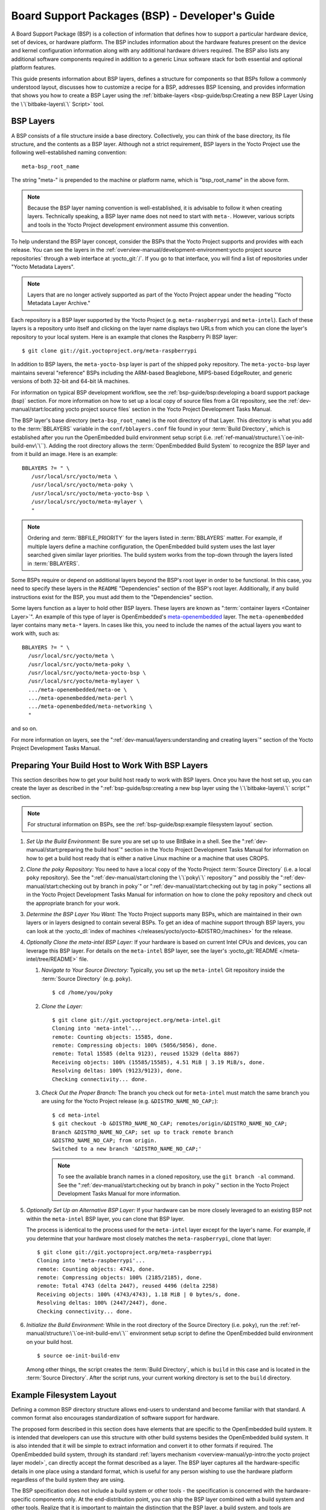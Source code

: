 .. SPDX-License-Identifier: CC-BY-SA-2.0-UK

************************************************
Board Support Packages (BSP) - Developer's Guide
************************************************

A Board Support Package (BSP) is a collection of information that
defines how to support a particular hardware device, set of devices, or
hardware platform. The BSP includes information about the hardware
features present on the device and kernel configuration information
along with any additional hardware drivers required. The BSP also lists
any additional software components required in addition to a generic
Linux software stack for both essential and optional platform features.

This guide presents information about BSP layers, defines a structure
for components so that BSPs follow a commonly understood layout,
discusses how to customize a recipe for a BSP, addresses BSP licensing,
and provides information that shows you how to create a BSP
Layer using the :ref:`bitbake-layers <bsp-guide/bsp:Creating a new BSP Layer Using the \`\`bitbake-layers\`\` Script>`
tool.

BSP Layers
==========

A BSP consists of a file structure inside a base directory.
Collectively, you can think of the base directory, its file structure,
and the contents as a BSP layer. Although not a strict requirement, BSP
layers in the Yocto Project use the following well-established naming
convention::

   meta-bsp_root_name

The string "meta-" is prepended to the
machine or platform name, which is "bsp_root_name" in the above form.

.. note::

   Because the BSP layer naming convention is well-established, it is
   advisable to follow it when creating layers. Technically speaking, a
   BSP layer name does not need to start with ``meta-``.
   However, various scripts and tools in the Yocto Project development
   environment assume this convention.

To help understand the BSP layer concept, consider the BSPs that the
Yocto Project supports and provides with each release. You can see the
layers in the
:ref:`overview-manual/development-environment:yocto project source repositories`
through
a web interface at :yocto_git:`/`. If you go to that interface,
you will find a list of repositories under "Yocto Metadata Layers".

.. note::

   Layers that are no longer actively supported as part of the Yocto
   Project appear under the heading "Yocto Metadata Layer Archive."

Each repository is a BSP layer supported by the Yocto Project (e.g.
``meta-raspberrypi`` and ``meta-intel``). Each of these layers is a
repository unto itself and clicking on the layer name displays two URLs
from which you can clone the layer's repository to your local system.
Here is an example that clones the Raspberry Pi BSP layer::

   $ git clone git://git.yoctoproject.org/meta-raspberrypi

In addition to BSP layers, the ``meta-yocto-bsp`` layer is part of the
shipped ``poky`` repository. The ``meta-yocto-bsp`` layer maintains
several "reference" BSPs including the ARM-based Beaglebone, MIPS-based
EdgeRouter, and generic versions of both 32-bit and 64-bit IA machines.

For information on typical BSP development workflow, see the
:ref:`bsp-guide/bsp:developing a board support package (bsp)`
section. For more
information on how to set up a local copy of source files from a Git
repository, see the
:ref:`dev-manual/start:locating yocto project source files`
section in the Yocto Project Development Tasks Manual.

The BSP layer's base directory (``meta-bsp_root_name``) is the root
directory of that Layer. This directory is what you add to the
:term:`BBLAYERS` variable in the
``conf/bblayers.conf`` file found in your
:term:`Build Directory`, which is
established after you run the OpenEmbedded build environment setup
script (i.e. :ref:`ref-manual/structure:\`\`oe-init-build-env\`\``).
Adding the root directory allows the :term:`OpenEmbedded Build System`
to recognize the BSP
layer and from it build an image. Here is an example::

   BBLAYERS ?= " \
      /usr/local/src/yocto/meta \
      /usr/local/src/yocto/meta-poky \
      /usr/local/src/yocto/meta-yocto-bsp \
      /usr/local/src/yocto/meta-mylayer \
      "

.. note::

   Ordering and :term:`BBFILE_PRIORITY` for the layers listed in :term:`BBLAYERS`
   matter. For example, if multiple layers define a machine configuration, the
   OpenEmbedded build system uses the last layer searched given similar layer
   priorities. The build system works from the top-down through the layers
   listed in :term:`BBLAYERS`.

Some BSPs require or depend on additional layers beyond the BSP's root
layer in order to be functional. In this case, you need to specify these
layers in the ``README`` "Dependencies" section of the BSP's root layer.
Additionally, if any build instructions exist for the BSP, you must add
them to the "Dependencies" section.

Some layers function as a layer to hold other BSP layers. These layers
are known as ":term:`container layers <Container Layer>`". An example of
this type of layer is OpenEmbedded's
`meta-openembedded <https://github.com/openembedded/meta-openembedded>`__
layer. The ``meta-openembedded`` layer contains many ``meta-*`` layers.
In cases like this, you need to include the names of the actual layers
you want to work with, such as::

   BBLAYERS ?= " \
     /usr/local/src/yocto/meta \
     /usr/local/src/yocto/meta-poky \
     /usr/local/src/yocto/meta-yocto-bsp \
     /usr/local/src/yocto/meta-mylayer \
     .../meta-openembedded/meta-oe \
     .../meta-openembedded/meta-perl \
     .../meta-openembedded/meta-networking \
     "

and so on.

For more information on layers, see the
":ref:`dev-manual/layers:understanding and creating layers`"
section of the Yocto Project Development Tasks Manual.

Preparing Your Build Host to Work With BSP Layers
=================================================

This section describes how to get your build host ready to work with BSP
layers. Once you have the host set up, you can create the layer as
described in the
":ref:`bsp-guide/bsp:creating a new bsp layer using the \`\`bitbake-layers\`\` script`"
section.

.. note::

   For structural information on BSPs, see the
   :ref:`bsp-guide/bsp:example filesystem layout` section.

#. *Set Up the Build Environment:* Be sure you are set up to use BitBake
   in a shell. See the ":ref:`dev-manual/start:preparing the build host`"
   section in the Yocto Project Development Tasks Manual for information on how
   to get a build host ready that is either a native Linux machine or a machine
   that uses CROPS.

#. *Clone the poky Repository:* You need to have a local copy of the
   Yocto Project :term:`Source Directory` (i.e. a local
   ``poky`` repository). See the
   ":ref:`dev-manual/start:cloning the \`\`poky\`\` repository`" and
   possibly the
   ":ref:`dev-manual/start:checking out by branch in poky`" or
   ":ref:`dev-manual/start:checking out by tag in poky`"
   sections
   all in the Yocto Project Development Tasks Manual for information on
   how to clone the ``poky`` repository and check out the appropriate
   branch for your work.

#. *Determine the BSP Layer You Want:* The Yocto Project supports many
   BSPs, which are maintained in their own layers or in layers designed
   to contain several BSPs. To get an idea of machine support through
   BSP layers, you can look at the
   :yocto_dl:`index of machines </releases/yocto/yocto-&DISTRO;/machines>`
   for the release.

#. *Optionally Clone the meta-intel BSP Layer:* If your hardware is
   based on current Intel CPUs and devices, you can leverage this BSP
   layer. For details on the ``meta-intel`` BSP layer, see the layer's
   :yocto_git:`README </meta-intel/tree/README>` file.

   #. *Navigate to Your Source Directory:* Typically, you set up the
      ``meta-intel`` Git repository inside the :term:`Source Directory` (e.g.
      ``poky``). ::

         $ cd /home/you/poky

   #. *Clone the Layer:* ::

         $ git clone git://git.yoctoproject.org/meta-intel.git
         Cloning into 'meta-intel'...
         remote: Counting objects: 15585, done.
         remote: Compressing objects: 100% (5056/5056), done.
         remote: Total 15585 (delta 9123), reused 15329 (delta 8867)
         Receiving objects: 100% (15585/15585), 4.51 MiB | 3.19 MiB/s, done.
         Resolving deltas: 100% (9123/9123), done.
         Checking connectivity... done.

   #. *Check Out the Proper Branch:* The branch you check out for
      ``meta-intel`` must match the same branch you are using for the
      Yocto Project release (e.g. ``&DISTRO_NAME_NO_CAP;``)::

         $ cd meta-intel
         $ git checkout -b &DISTRO_NAME_NO_CAP; remotes/origin/&DISTRO_NAME_NO_CAP;
         Branch &DISTRO_NAME_NO_CAP; set up to track remote branch
         &DISTRO_NAME_NO_CAP; from origin.
         Switched to a new branch '&DISTRO_NAME_NO_CAP;'

      .. note::

         To see the available branch names in a cloned repository, use the ``git
         branch -al`` command. See the
         ":ref:`dev-manual/start:checking out by branch in poky`"
         section in the Yocto Project Development Tasks Manual for more
         information.

#. *Optionally Set Up an Alternative BSP Layer:* If your hardware can be
   more closely leveraged to an existing BSP not within the
   ``meta-intel`` BSP layer, you can clone that BSP layer.

   The process is identical to the process used for the ``meta-intel``
   layer except for the layer's name. For example, if you determine that
   your hardware most closely matches the ``meta-raspberrypi``, clone
   that layer::

      $ git clone git://git.yoctoproject.org/meta-raspberrypi
      Cloning into 'meta-raspberrypi'...
      remote: Counting objects: 4743, done.
      remote: Compressing objects: 100% (2185/2185), done.
      remote: Total 4743 (delta 2447), reused 4496 (delta 2258)
      Receiving objects: 100% (4743/4743), 1.18 MiB | 0 bytes/s, done.
      Resolving deltas: 100% (2447/2447), done.
      Checking connectivity... done.

#. *Initialize the Build Environment:* While in the root directory of
   the Source Directory (i.e. ``poky``), run the
   :ref:`ref-manual/structure:\`\`oe-init-build-env\`\`` environment
   setup script to define the OpenEmbedded build environment on your
   build host. ::

      $ source oe-init-build-env

   Among other things, the script creates the :term:`Build Directory`, which is
   ``build`` in this case and is located in the :term:`Source Directory`.  After
   the script runs, your current working directory is set to the ``build``
   directory.

Example Filesystem Layout
=========================

Defining a common BSP directory structure allows end-users to understand
and become familiar with that standard. A common format also encourages
standardization of software support for hardware.

The proposed form described in this section does have elements that are
specific to the OpenEmbedded build system. It is intended that
developers can use this structure with other build systems besides the
OpenEmbedded build system. It is also intended that it will be simple
to extract information and convert it to other formats if required. The
OpenEmbedded build system, through its standard :ref:`layers mechanism
<overview-manual/yp-intro:the yocto project layer model>`, can
directly accept the format described as a layer. The BSP layer captures
all the hardware-specific details in one place using a standard format,
which is useful for any person wishing to use the hardware platform
regardless of the build system they are using.

The BSP specification does not include a build system or other tools -
the specification is concerned with the hardware-specific components
only. At the end-distribution point, you can ship the BSP layer combined
with a build system and other tools. Realize that it is important to
maintain the distinction that the BSP layer, a build system, and tools
are separate components that could be combined in certain end products.

Before looking at the recommended form for the directory structure
inside a BSP layer, you should be aware that there are some requirements
in order for a BSP layer to be considered compliant with the Yocto
Project. For that list of requirements, see the
":ref:`bsp-guide/bsp:released bsp requirements`" section.

Below is the typical directory structure for a BSP layer. While this
basic form represents the standard, realize that the actual layout for
individual BSPs could differ. ::

   meta-bsp_root_name/
   meta-bsp_root_name/bsp_license_file
   meta-bsp_root_name/README
   meta-bsp_root_name/README.sources
   meta-bsp_root_name/binary/bootable_images
   meta-bsp_root_name/conf/layer.conf
   meta-bsp_root_name/conf/machine/*.conf
   meta-bsp_root_name/recipes-bsp/*
   meta-bsp_root_name/recipes-core/*
   meta-bsp_root_name/recipes-graphics/*
   meta-bsp_root_name/recipes-kernel/linux/linux-yocto_kernel_rev.bbappend

Below is an example of the Raspberry Pi BSP layer that is available from
the :yocto_git:`Source Repositories <>`:

.. code-block:: none

   meta-raspberrypi/COPYING.MIT
   meta-raspberrypi/README.md
   meta-raspberrypi/classes
   meta-raspberrypi/classes/sdcard_image-rpi.bbclass
   meta-raspberrypi/conf/
   meta-raspberrypi/conf/layer.conf
   meta-raspberrypi/conf/machine/
   meta-raspberrypi/conf/machine/raspberrypi-cm.conf
   meta-raspberrypi/conf/machine/raspberrypi-cm3.conf
   meta-raspberrypi/conf/machine/raspberrypi.conf
   meta-raspberrypi/conf/machine/raspberrypi0-wifi.conf
   meta-raspberrypi/conf/machine/raspberrypi0.conf
   meta-raspberrypi/conf/machine/raspberrypi2.conf
   meta-raspberrypi/conf/machine/raspberrypi3-64.conf
   meta-raspberrypi/conf/machine/raspberrypi3.conf
   meta-raspberrypi/conf/machine/include
   meta-raspberrypi/conf/machine/include/rpi-base.inc
   meta-raspberrypi/conf/machine/include/rpi-default-providers.inc
   meta-raspberrypi/conf/machine/include/rpi-default-settings.inc
   meta-raspberrypi/conf/machine/include/rpi-default-versions.inc
   meta-raspberrypi/conf/machine/include/tune-arm1176jzf-s.inc
   meta-raspberrypi/docs
   meta-raspberrypi/docs/Makefile
   meta-raspberrypi/docs/conf.py
   meta-raspberrypi/docs/contributing.md
   meta-raspberrypi/docs/extra-apps.md
   meta-raspberrypi/docs/extra-build-config.md
   meta-raspberrypi/docs/index.rst
   meta-raspberrypi/docs/layer-contents.md
   meta-raspberrypi/docs/readme.md
   meta-raspberrypi/files
   meta-raspberrypi/files/custom-licenses
   meta-raspberrypi/files/custom-licenses/Broadcom
   meta-raspberrypi/recipes-bsp
   meta-raspberrypi/recipes-bsp/bootfiles
   meta-raspberrypi/recipes-bsp/bootfiles/bcm2835-bootfiles.bb
   meta-raspberrypi/recipes-bsp/bootfiles/rpi-config_git.bb
   meta-raspberrypi/recipes-bsp/common
   meta-raspberrypi/recipes-bsp/common/firmware.inc
   meta-raspberrypi/recipes-bsp/formfactor
   meta-raspberrypi/recipes-bsp/formfactor/formfactor
   meta-raspberrypi/recipes-bsp/formfactor/formfactor/raspberrypi
   meta-raspberrypi/recipes-bsp/formfactor/formfactor/raspberrypi/machconfig
   meta-raspberrypi/recipes-bsp/formfactor/formfactor_0.0.bbappend
   meta-raspberrypi/recipes-bsp/rpi-u-boot-src
   meta-raspberrypi/recipes-bsp/rpi-u-boot-src/files
   meta-raspberrypi/recipes-bsp/rpi-u-boot-src/files/boot.cmd.in
   meta-raspberrypi/recipes-bsp/rpi-u-boot-src/rpi-u-boot-scr.bb
   meta-raspberrypi/recipes-bsp/u-boot
   meta-raspberrypi/recipes-bsp/u-boot/u-boot
   meta-raspberrypi/recipes-bsp/u-boot/u-boot/*.patch
   meta-raspberrypi/recipes-bsp/u-boot/u-boot_%.bbappend
   meta-raspberrypi/recipes-connectivity
   meta-raspberrypi/recipes-connectivity/bluez5
   meta-raspberrypi/recipes-connectivity/bluez5/bluez5
   meta-raspberrypi/recipes-connectivity/bluez5/bluez5/*.patch
   meta-raspberrypi/recipes-connectivity/bluez5/bluez5/BCM43430A1.hcd
   meta-raspberrypi/recipes-connectivity/bluez5/bluez5brcm43438.service
   meta-raspberrypi/recipes-connectivity/bluez5/bluez5_%.bbappend
   meta-raspberrypi/recipes-core
   meta-raspberrypi/recipes-core/images
   meta-raspberrypi/recipes-core/images/rpi-basic-image.bb
   meta-raspberrypi/recipes-core/images/rpi-hwup-image.bb
   meta-raspberrypi/recipes-core/images/rpi-test-image.bb
   meta-raspberrypi/recipes-core/packagegroups
   meta-raspberrypi/recipes-core/packagegroups/packagegroup-rpi-test.bb
   meta-raspberrypi/recipes-core/psplash
   meta-raspberrypi/recipes-core/psplash/files
   meta-raspberrypi/recipes-core/psplash/files/psplash-raspberrypi-img.h
   meta-raspberrypi/recipes-core/psplash/psplash_git.bbappend
   meta-raspberrypi/recipes-core/udev
   meta-raspberrypi/recipes-core/udev/udev-rules-rpi
   meta-raspberrypi/recipes-core/udev/udev-rules-rpi/99-com.rules
   meta-raspberrypi/recipes-core/udev/udev-rules-rpi.bb
   meta-raspberrypi/recipes-devtools
   meta-raspberrypi/recipes-devtools/bcm2835
   meta-raspberrypi/recipes-devtools/bcm2835/bcm2835_1.52.bb
   meta-raspberrypi/recipes-devtools/pi-blaster
   meta-raspberrypi/recipes-devtools/pi-blaster/files
   meta-raspberrypi/recipes-devtools/pi-blaster/files/*.patch
   meta-raspberrypi/recipes-devtools/pi-blaster/pi-blaster_git.bb
   meta-raspberrypi/recipes-devtools/python
   meta-raspberrypi/recipes-devtools/python/python-rtimu
   meta-raspberrypi/recipes-devtools/python/python-rtimu/*.patch
   meta-raspberrypi/recipes-devtools/python/python-rtimu_git.bb
   meta-raspberrypi/recipes-devtools/python/python-sense-hat_2.2.0.bb
   meta-raspberrypi/recipes-devtools/python/rpi-gpio
   meta-raspberrypi/recipes-devtools/python/rpi-gpio/*.patch
   meta-raspberrypi/recipes-devtools/python/rpi-gpio_0.6.3.bb
   meta-raspberrypi/recipes-devtools/python/rpio
   meta-raspberrypi/recipes-devtools/python/rpio/*.patch
   meta-raspberrypi/recipes-devtools/python/rpio_0.10.0.bb
   meta-raspberrypi/recipes-devtools/wiringPi
   meta-raspberrypi/recipes-devtools/wiringPi/files
   meta-raspberrypi/recipes-devtools/wiringPi/files/*.patch
   meta-raspberrypi/recipes-devtools/wiringPi/wiringpi_git.bb
   meta-raspberrypi/recipes-graphics
   meta-raspberrypi/recipes-graphics/eglinfo
   meta-raspberrypi/recipes-graphics/eglinfo/eglinfo-fb_%.bbappend
   meta-raspberrypi/recipes-graphics/eglinfo/eglinfo-x11_%.bbappend
   meta-raspberrypi/recipes-graphics/mesa
   meta-raspberrypi/recipes-graphics/mesa/mesa-gl_%.bbappend
   meta-raspberrypi/recipes-graphics/mesa/mesa_%.bbappend
   meta-raspberrypi/recipes-graphics/userland
   meta-raspberrypi/recipes-graphics/userland/userland
   meta-raspberrypi/recipes-graphics/userland/userland/*.patch
   meta-raspberrypi/recipes-graphics/userland/userland_git.bb
   meta-raspberrypi/recipes-graphics/vc-graphics
   meta-raspberrypi/recipes-graphics/vc-graphics/files
   meta-raspberrypi/recipes-graphics/vc-graphics/files/egl.pc
   meta-raspberrypi/recipes-graphics/vc-graphics/files/vchiq.sh
   meta-raspberrypi/recipes-graphics/vc-graphics/vc-graphics-hardfp.bb
   meta-raspberrypi/recipes-graphics/vc-graphics/vc-graphics.bb
   meta-raspberrypi/recipes-graphics/vc-graphics/vc-graphics.inc
   meta-raspberrypi/recipes-graphics/wayland
   meta-raspberrypi/recipes-graphics/wayland/weston_%.bbappend
   meta-raspberrypi/recipes-graphics/xorg-xserver
   meta-raspberrypi/recipes-graphics/xorg-xserver/xserver-xf86-config
   meta-raspberrypi/recipes-graphics/xorg-xserver/xserver-xf86-config/rpi
   meta-raspberrypi/recipes-graphics/xorg-xserver/xserver-xf86-config/rpi/xorg.conf
   meta-raspberrypi/recipes-graphics/xorg-xserver/xserver-xf86-config/rpi/xorg.conf.d
   meta-raspberrypi/recipes-graphics/xorg-xserver/xserver-xf86-config/rpi/xorg.conf.d/10-evdev.conf
   meta-raspberrypi/recipes-graphics/xorg-xserver/xserver-xf86-config/rpi/xorg.conf.d/98-pitft.conf
   meta-raspberrypi/recipes-graphics/xorg-xserver/xserver-xf86-config/rpi/xorg.conf.d/99-calibration.conf
   meta-raspberrypi/recipes-graphics/xorg-xserver/xserver-xf86-config_0.1.bbappend
   meta-raspberrypi/recipes-graphics/xorg-xserver/xserver-xorg_%.bbappend
   meta-raspberrypi/recipes-kernel
   meta-raspberrypi/recipes-kernel/linux-firmware
   meta-raspberrypi/recipes-kernel/linux-firmware/files
   meta-raspberrypi/recipes-kernel/linux-firmware/files/brcmfmac43430-sdio.bin
   meta-raspberrypi/recipes-kernel/linux-firmware/files/brcfmac43430-sdio.txt
   meta-raspberrypi/recipes-kernel/linux-firmware/linux-firmware_%.bbappend
   meta-raspberrypi/recipes-kernel/linux
   meta-raspberrypi/recipes-kernel/linux/linux-raspberrypi-dev.bb
   meta-raspberrypi/recipes-kernel/linux/linux-raspberrypi.inc
   meta-raspberrypi/recipes-kernel/linux/linux-raspberrypi_4.14.bb
   meta-raspberrypi/recipes-kernel/linux/linux-raspberrypi_4.9.bb
   meta-raspberrypi/recipes-multimedia
   meta-raspberrypi/recipes-multimedia/gstreamer
   meta-raspberrypi/recipes-multimedia/gstreamer/gstreamer1.0-omx
   meta-raspberrypi/recipes-multimedia/gstreamer/gstreamer1.0-omx/*.patch
   meta-raspberrypi/recipes-multimedia/gstreamer/gstreamer1.0-omx_%.bbappend
   meta-raspberrypi/recipes-multimedia/gstreamer/gstreamer1.0-plugins-bad_%.bbappend
   meta-raspberrypi/recipes-multimedia/gstreamer/gstreamer1.0-omx-1.12
   meta-raspberrypi/recipes-multimedia/gstreamer/gstreamer1.0-omx-1.12/*.patch
   meta-raspberrypi/recipes-multimedia/omxplayer
   meta-raspberrypi/recipes-multimedia/omxplayer/omxplayer
   meta-raspberrypi/recipes-multimedia/omxplayer/omxplayer/*.patch
   meta-raspberrypi/recipes-multimedia/omxplayer/omxplayer_git.bb
   meta-raspberrypi/recipes-multimedia/x264
   meta-raspberrypi/recipes-multimedia/x264/x264_git.bbappend
   meta-raspberrypi/wic meta-raspberrypi/wic/sdimage-raspberrypi.wks

The following sections describe each part of the proposed BSP format.

License Files
-------------

You can find these files in the BSP Layer at::

   meta-bsp_root_name/bsp_license_file

These optional files satisfy licensing requirements for the BSP. The
type or types of files here can vary depending on the licensing
requirements. For example, in the Raspberry Pi BSP, all licensing
requirements are handled with the ``COPYING.MIT`` file.

Licensing files can be MIT, BSD, GPLv*, and so forth. These files are
recommended for the BSP but are optional and totally up to the BSP
developer. For information on how to maintain license compliance, see
the ":ref:`dev-manual/licenses:maintaining open source license compliance during your product's lifecycle`"
section in the Yocto Project Development Tasks Manual.

README File
-----------

You can find this file in the BSP Layer at::

   meta-bsp_root_name/README

This file provides information on how to boot the live images that are
optionally included in the ``binary/`` directory. The ``README`` file
also provides information needed for building the image.

At a minimum, the ``README`` file must contain a list of dependencies,
such as the names of any other layers on which the BSP depends and the
name of the BSP maintainer with his or her contact information.

README.sources File
-------------------

You can find this file in the BSP Layer at::

   meta-bsp_root_name/README.sources

This file provides information on where to locate the BSP source files
used to build the images (if any) that reside in
``meta-bsp_root_name/binary``. Images in the ``binary`` would be images
released with the BSP. The information in the ``README.sources`` file
also helps you find the :term:`Metadata`
used to generate the images that ship with the BSP.

.. note::

   If the BSP's ``binary`` directory is missing or the directory has no images, an
   existing ``README.sources`` file is meaningless and usually does not exist.

Pre-built User Binaries
-----------------------

You can find these files in the BSP Layer at::

   meta-bsp_root_name/binary/bootable_images

This optional area contains useful pre-built kernels and user-space
filesystem images released with the BSP that are appropriate to the
target system. This directory typically contains graphical (e.g. Sato)
and minimal live images when the BSP tarball has been created and made
available in the :yocto_home:`Yocto Project <>` website. You can
use these kernels and images to get a system running and quickly get
started on development tasks.

The exact types of binaries present are highly hardware-dependent. The
:ref:`README <bsp-guide/bsp:readme file>` file should be present in the
BSP Layer and it explains how to use the images with the target
hardware. Additionally, the
:ref:`README.sources <bsp-guide/bsp:readme.sources file>` file should be
present to locate the sources used to build the images and provide
information on the Metadata.

Layer Configuration File
------------------------

You can find this file in the BSP Layer at::

   meta-bsp_root_name/conf/layer.conf

The ``conf/layer.conf`` file identifies the file structure as a layer,
identifies the contents of the layer, and contains information about how
the build system should use it. Generally, a standard boilerplate file
such as the following works. In the following example, you would replace
"bsp" with the actual name of the BSP (i.e. "bsp_root_name" from the example
template). ::

   # We have a conf and classes directory, add to BBPATH
   BBPATH .= ":${LAYERDIR}"

   # We have a recipes directory containing .bb and .bbappend files, add to BBFILES
   BBFILES += "${LAYERDIR}/recipes-*/*/*.bb \
               ${LAYERDIR}/recipes-*/*/*.bbappend"

   BBFILE_COLLECTIONS += "bsp"
   BBFILE_PATTERN_bsp = "^${LAYERDIR}/"
   BBFILE_PRIORITY_bsp = "6"
   LAYERDEPENDS_bsp = "intel"

To illustrate the string substitutions, here are the corresponding
statements from the Raspberry Pi ``conf/layer.conf`` file::

   # We have a conf and classes directory, append to BBPATH
   BBPATH .= ":${LAYERDIR}"

   # We have a recipes directory containing .bb and .bbappend files, add to BBFILES
   BBFILES += "${LAYERDIR}/recipes*/*/*.bb \
               ${LAYERDIR}/recipes*/*/*.bbappend"

   BBFILE_COLLECTIONS += "raspberrypi"
   BBFILE_PATTERN_raspberrypi := "^${LAYERDIR}/"
   BBFILE_PRIORITY_raspberrypi = "9"

   # Additional license directories.
   LICENSE_PATH += "${LAYERDIR}/files/custom-licenses"
   .
   .
   .

This file simply makes :term:`BitBake` aware of the recipes and configuration
directories. The file must exist so that the OpenEmbedded build system can
recognize the BSP.

Hardware Configuration Options
------------------------------

You can find these files in the BSP Layer at::

   meta-bsp_root_name/conf/machine/*.conf

The machine files bind together all the information contained elsewhere
in the BSP into a format that the build system can understand. Each BSP
Layer requires at least one machine file. If the BSP supports multiple
machines, multiple machine configuration files can exist. These
filenames correspond to the values to which users have set the
:term:`MACHINE` variable.

These files define things such as the kernel package to use
(:term:`PREFERRED_PROVIDER` of
:ref:`virtual/kernel <dev-manual/new-recipe:using virtual providers>`),
the hardware drivers to include in different types of images, any
special software components that are needed, any bootloader information,
and also any special image format requirements.

This configuration file could also include a hardware "tuning" file that
is commonly used to define the package architecture and specify
optimization flags, which are carefully chosen to give best performance
on a given processor.

Tuning files are found in the ``meta/conf/machine/include`` directory
within the :term:`Source Directory`.
For example, many ``tune-*`` files (e.g. ``tune-arm1136jf-s.inc``,
``tune-1586-nlp.inc``, and so forth) reside in the
``poky/meta/conf/machine/include`` directory.

To use an include file, you simply include them in the machine
configuration file. For example, the Raspberry Pi BSP
``raspberrypi3.conf`` contains the following statement::

   include conf/machine/include/rpi-base.inc

Miscellaneous BSP-Specific Recipe Files
---------------------------------------

You can find these files in the BSP Layer at::

   meta-bsp_root_name/recipes-bsp/*

This optional directory contains miscellaneous recipe files for the BSP.
Most notably would be the formfactor files. For example, in the
Raspberry Pi BSP, there is the ``formfactor_0.0.bbappend`` file, which
is an append file used to augment the recipe that starts the build.
Furthermore, there are machine-specific settings used during the build
that are defined by the ``machconfig`` file further down in the
directory. Here is the ``machconfig`` file for the Raspberry Pi BSP::

   HAVE_TOUCHSCREEN=0
   HAVE_KEYBOARD=1

   DISPLAY_CAN_ROTATE=0
   DISPLAY_ORIENTATION=0
   DISPLAY_DPI=133

.. note::

   If a BSP does not have a formfactor entry, defaults are established
   according to the formfactor configuration file that is installed by
   the main formfactor recipe
   ``meta/recipes-bsp/formfactor/formfactor_0.0.bb``, which is found in
   the :term:`Source Directory`.

Display Support Files
---------------------

You can find these files in the BSP Layer at::

   meta-bsp_root_name/recipes-graphics/*

This optional directory contains recipes for the BSP if it has special
requirements for graphics support. All files that are needed for the BSP
to support a display are kept here.

Linux Kernel Configuration
--------------------------

You can find these files in the BSP Layer at::

   meta-bsp_root_name/recipes-kernel/linux/linux*.bbappend
   meta-bsp_root_name/recipes-kernel/linux/*.bb

Append files (``*.bbappend``) modify the main kernel recipe being used
to build the image. The ``*.bb`` files would be a developer-supplied
kernel recipe. This area of the BSP hierarchy can contain both these
types of files although, in practice, it is likely that you would have
one or the other.

For your BSP, you typically want to use an existing Yocto Project kernel
recipe found in the :term:`Source Directory`
at
``meta/recipes-kernel/linux``. You can append machine-specific changes
to the kernel recipe by using a similarly named append file, which is
located in the BSP Layer for your target device (e.g. the
``meta-bsp_root_name/recipes-kernel/linux`` directory).

Suppose you are using the ``linux-yocto_4.4.bb`` recipe to build the
kernel. In other words, you have selected the kernel in your
``"bsp_root_name".conf`` file by adding
:term:`PREFERRED_PROVIDER` and :term:`PREFERRED_VERSION`
statements as follows::

   PREFERRED_PROVIDER_virtual/kernel ?= "linux-yocto"
   PREFERRED_VERSION_linux-yocto ?= "4.4%"

.. note::

   When the preferred provider is assumed by default, the :term:`PREFERRED_PROVIDER`
   statement does not appear in the ``"bsp_root_name".conf`` file.

You would use the ``linux-yocto_4.4.bbappend`` file to append specific
BSP settings to the kernel, thus configuring the kernel for your
particular BSP.

You can find more information on what your append file should contain in
the ":ref:`kernel-dev/common:creating the append file`" section
in the Yocto Project Linux Kernel Development Manual.

An alternate scenario is when you create your own kernel recipe for the
BSP. A good example of this is the Raspberry Pi BSP. If you examine the
``recipes-kernel/linux`` directory you see the following::

   linux-raspberrypi-dev.bb
   linux-raspberrypi.inc
   linux-raspberrypi_4.14.bb
   linux-raspberrypi_4.9.bb

The directory contains three kernel recipes and a common include file.

Developing a Board Support Package (BSP)
========================================

This section describes the high-level procedure you can follow to create
a BSP. Although not required for BSP creation, the ``meta-intel``
repository, which contains many BSPs supported by the Yocto Project, is
part of the example.

For an example that shows how to create a new layer using the tools, see
the ":ref:`bsp-guide/bsp:creating a new bsp layer using the \`\`bitbake-layers\`\` script`"
section.

The following illustration and list summarize the BSP creation general
workflow.

.. image:: figures/bsp-dev-flow.png
   :align: center

#. *Set up Your Host Development System to Support Development Using the
   Yocto Project*: See the ":ref:`dev-manual/start:preparing the build host`"
   section in the Yocto Project Development Tasks Manual for options on how to
   get a system ready to use the Yocto Project.

#. *Establish the meta-intel Repository on Your System:* Having
   local copies of these supported BSP layers on your system gives you
   access to layers you might be able to leverage when creating your
   BSP. For information on how to get these files, see the
   ":ref:`bsp-guide/bsp:preparing your build host to work with bsp layers`"
   section.

#. *Create Your Own BSP Layer Using the bitbake-layers Script:*
   Layers are ideal for isolating and storing work for a given piece of
   hardware. A layer is really just a location or area in which you
   place the recipes and configurations for your BSP. In fact, a BSP is,
   in itself, a special type of layer. The simplest way to create a new
   BSP layer that is compliant with the Yocto Project is to use the
   ``bitbake-layers`` script. For information about that script, see the
   ":ref:`bsp-guide/bsp:creating a new bsp layer using the \`\`bitbake-layers\`\` script`"
   section.

   Another example that illustrates a layer is an application. Suppose
   you are creating an application that has library or other
   dependencies in order for it to compile and run. The layer, in this
   case, would be where all the recipes that define those dependencies
   are kept. The key point for a layer is that it is an isolated area
   that contains all the relevant information for the project that the
   OpenEmbedded build system knows about. For more information on
   layers, see the ":ref:`overview-manual/yp-intro:the yocto project layer model`"
   section in the Yocto Project Overview and Concepts Manual. You can also
   reference the ":ref:`dev-manual/layers:understanding and creating layers`"
   section in the Yocto Project Development Tasks Manual. For more
   information on BSP layers, see the ":ref:`bsp-guide/bsp:bsp layers`"
   section.

   .. note::

      -  There are four hardware reference BSPs in the Yocto
         Project release, located in the ``poky/meta-yocto-bsp``
         BSP layer:

         -  Texas Instruments Beaglebone (``beaglebone-yocto``)

         -  Ubiquiti Networks EdgeRouter Lite (``edgerouter``)

         -  Two general IA platforms (``genericx86`` and ``genericx86-64``)

      -  There are three core Intel BSPs in the Yocto Project
         release, in the ``meta-intel`` layer:

         -  ``intel-core2-32``, which is a BSP optimized for the Core2
            family of CPUs as well as all CPUs prior to the Silvermont
            core.

         -  ``intel-corei7-64``, which is a BSP optimized for Nehalem
            and later Core and Xeon CPUs as well as Silvermont and later
            Atom CPUs, such as the Baytrail SoCs.

         -  ``intel-quark``, which is a BSP optimized for the Intel
            Galileo gen1 & gen2 development boards.

   When you set up a layer for a new BSP, you should follow a standard
   layout. This layout is described in the ":ref:`bsp-guide/bsp:example filesystem layout`"
   section. In the standard layout, notice
   the suggested structure for recipes and configuration information.
   You can see the standard layout for a BSP by examining any supported
   BSP found in the ``meta-intel`` layer inside the Source Directory.

#. *Make Configuration Changes to Your New BSP Layer:* The standard BSP
   layer structure organizes the files you need to edit in ``conf`` and
   several ``recipes-*`` directories within the BSP layer. Configuration
   changes identify where your new layer is on the local system and
   identifies the kernel you are going to use. When you run the
   ``bitbake-layers`` script, you are able to interactively configure
   many things for the BSP (e.g. keyboard, touchscreen, and so forth).

#. *Make Recipe Changes to Your New BSP Layer:* Recipe changes include
   altering recipes (``*.bb`` files), removing recipes you do not use,
   and adding new recipes or append files (``.bbappend``) that support
   your hardware.

#. *Prepare for the Build:* Once you have made all the changes to your
   BSP layer, there remains a few things you need to do for the
   OpenEmbedded build system in order for it to create your image. You
   need to get the build environment ready by sourcing an environment
   setup script (i.e. ``oe-init-build-env``) and you need to be sure two
   key configuration files are configured appropriately: the
   ``conf/local.conf`` and the ``conf/bblayers.conf`` file. You must
   make the OpenEmbedded build system aware of your new layer. See the
   ":ref:`dev-manual/layers:enabling your layer`"
   section in the Yocto Project Development Tasks Manual for information
   on how to let the build system know about your new layer.

#. *Build the Image:* The OpenEmbedded build system uses the BitBake
   tool to build images based on the type of image you want to create.
   You can find more information about BitBake in the
   :doc:`BitBake User Manual <bitbake:index>`.

   The build process supports several types of images to satisfy
   different needs. See the
   ":ref:`ref-manual/images:Images`" chapter in the Yocto
   Project Reference Manual for information on supported images.

Requirements and Recommendations for Released BSPs
==================================================

This section describes requirements and recommendations for a released
BSP to be considered compliant with the Yocto Project.

Released BSP Requirements
-------------------------

Before looking at BSP requirements, you should consider the following:

-  The requirements here assume the BSP layer is a well-formed, "legal"
   layer that can be added to the Yocto Project. For guidelines on
   creating a layer that meets these base requirements, see the
   ":ref:`bsp-guide/bsp:bsp layers`" section in this manual and the
   ":ref:`dev-manual/layers:understanding and creating layers`"
   section in the Yocto Project Development Tasks Manual.

-  The requirements in this section apply regardless of how you package
   a BSP. You should consult the packaging and distribution guidelines
   for your specific release process. For an example of packaging and
   distribution requirements, see the ":yocto_wiki:`Third Party BSP Release
   Process </Third_Party_BSP_Release_Process>`"
   wiki page.

-  The requirements for the BSP as it is made available to a developer
   are completely independent of the released form of the BSP. For
   example, the BSP Metadata can be contained within a Git repository
   and could have a directory structure completely different from what
   appears in the officially released BSP layer.

-  It is not required that specific packages or package modifications
   exist in the BSP layer, beyond the requirements for general
   compliance with the Yocto Project. For example, there is no requirement
   dictating that a specific kernel or kernel version be used in a given
   BSP.

Following are the requirements for a released BSP that conform to the
Yocto Project:

-  *Layer Name:* The BSP must have a layer name that follows the Yocto
   Project standards. For information on BSP layer names, see the
   ":ref:`bsp-guide/bsp:bsp layers`" section.

-  *File System Layout:* When possible, use the same directory names in
   your BSP layer as listed in the ``recipes.txt`` file, which is found
   in ``poky/meta`` directory of the :term:`Source Directory`
   or in the OpenEmbedded-Core Layer (``openembedded-core``) at
   :oe_git:`/openembedded-core/tree/meta`.

   You should place recipes (``*.bb`` files) and recipe modifications
   (``*.bbappend`` files) into ``recipes-*`` subdirectories by
   functional area as outlined in ``recipes.txt``. If you cannot find a
   category in ``recipes.txt`` to fit a particular recipe, you can make
   up your own ``recipes-*`` subdirectory.

   Within any particular ``recipes-*`` category, the layout should match
   what is found in the OpenEmbedded-Core Git repository
   (``openembedded-core``) or the Source Directory (``poky``). In other
   words, make sure you place related files in appropriately-related
   ``recipes-*`` subdirectories specific to the recipe's function, or
   within a subdirectory containing a set of closely-related recipes.
   The recipes themselves should follow the general guidelines for
   recipes found in the ":doc:`../contributor-guide/recipe-style-guide`"
   in the Yocto Project and OpenEmbedded Contributor Guide.

-  *License File:* You must include a license file in the
   ``meta-bsp_root_name`` directory. This license covers the BSP
   Metadata as a whole. You must specify which license to use since no
   default license exists. See the
   :yocto_git:`COPYING.MIT </meta-raspberrypi/tree/COPYING.MIT>`
   file for the Raspberry Pi BSP in the ``meta-raspberrypi`` BSP layer
   as an example.

-  *README File:* You must include a ``README`` file in the
   ``meta-bsp_root_name`` directory. See the
   :yocto_git:`README.md </meta-raspberrypi/tree/README.md>`
   file for the Raspberry Pi BSP in the ``meta-raspberrypi`` BSP layer
   as an example.

   At a minimum, the ``README`` file should contain the following:

   -  A brief description of the target hardware.

   -  A list of all the dependencies of the BSP. These dependencies are
      typically a list of required layers needed to build the BSP.
      However, the dependencies should also contain information
      regarding any other dependencies the BSP might have.

   -  Any required special licensing information. For example, this
      information includes information on special variables needed to
      satisfy a EULA, or instructions on information needed to build or
      distribute binaries built from the BSP Metadata.

   -  The name and contact information for the BSP layer maintainer.
      This is the person to whom patches and questions should be sent.
      For information on how to find the right person, see the
      :doc:`../contributor-guide/submit-changes` section in the Yocto Project and
      OpenEmbedded Contributor Guide.

   -  Instructions on how to build the BSP using the BSP layer.

   -  Instructions on how to boot the BSP build from the BSP layer.

   -  Instructions on how to boot the binary images contained in the
      ``binary`` directory, if present.

   -  Information on any known bugs or issues that users should know
      about when either building or booting the BSP binaries.

-  *README.sources File:* If your BSP contains binary images in the
   ``binary`` directory, you must include a ``README.sources`` file in
   the ``meta-bsp_root_name`` directory. This file specifies exactly
   where you can find the sources used to generate the binary images.

-  *Layer Configuration File:* You must include a ``conf/layer.conf``
   file in the ``meta-bsp_root_name`` directory. This file identifies
   the ``meta-bsp_root_name`` BSP layer as a layer to the build
   system.

-  *Machine Configuration File:* You must include one or more
   ``conf/machine/bsp_root_name.conf`` files in the
   ``meta-bsp_root_name`` directory. These configuration files define
   machine targets that can be built using the BSP layer. Multiple
   machine configuration files define variations of machine
   configurations that the BSP supports. If a BSP supports multiple
   machine variations, you need to adequately describe each variation in
   the BSP ``README`` file. Do not use multiple machine configuration
   files to describe disparate hardware. If you do have very different
   targets, you should create separate BSP layers for each target.

   .. note::

      It is completely possible for a developer to structure the working
      repository as a conglomeration of unrelated BSP files, and to possibly
      generate BSPs targeted for release from that directory using scripts or
      some other mechanism (e.g.  ``meta-yocto-bsp`` layer). Such considerations
      are outside the scope of this document.

Released BSP Recommendations
----------------------------

Following are recommendations for released BSPs that conform to the
Yocto Project:

-  *Bootable Images:* Released BSPs can contain one or more bootable
   images. Including bootable images allows users to easily try out the
   BSP using their own hardware.

   In some cases, it might not be convenient to include a bootable
   image. If so, you might want to make two versions of the BSP
   available: one that contains binary images, and one that does not.
   The version that does not contain bootable images avoids unnecessary
   download times for users not interested in the images.

   If you need to distribute a BSP and include bootable images or build
   kernel and filesystems meant to allow users to boot the BSP for
   evaluation purposes, you should put the images and artifacts within a
   ``binary/`` subdirectory located in the ``meta-bsp_root_name``
   directory.

   .. note::

      If you do include a bootable image as part of the BSP and the
      image was built by software covered by the GPL or other open
      source licenses, it is your responsibility to understand and meet
      all licensing requirements, which could include distribution of
      source files.

-  *Use a Yocto Linux Kernel:* Kernel recipes in the BSP should be based
   on a Yocto Linux kernel. Basing your recipes on these kernels reduces
   the costs for maintaining the BSP and increases its scalability. See
   the ``Yocto Linux Kernel`` category in the
   :yocto_git:`Source Repositories <>` for these kernels.

Customizing a Recipe for a BSP
==============================

If you plan on customizing a recipe for a particular BSP, you need to do
the following:

-  Create a ``*.bbappend`` file for the modified recipe. For information on using
   append files, see the
   ":ref:`dev-manual/layers:appending other layers metadata with your layer`"
   section in the Yocto Project Development Tasks Manual.

-  Ensure your directory structure in the BSP layer that supports your
   machine is such that the OpenEmbedded build system can find it. See
   the example later in this section for more information.

-  Put the append file in a directory whose name matches the machine's
   name and is located in an appropriate sub-directory inside the BSP
   layer (i.e. ``recipes-bsp``, ``recipes-graphics``, ``recipes-core``,
   and so forth).

-  Place the BSP-specific files in the proper directory inside the BSP
   layer. How expansive the layer is affects where you must place these
   files. For example, if your layer supports several different machine
   types, you need to be sure your layer's directory structure includes
   hierarchy that separates the files according to machine. If your
   layer does not support multiple machines, the layer would not have
   that additional hierarchy and the files would obviously not be able
   to reside in a machine-specific directory.

Following is a specific example to help you better understand the
process. This example customizes a recipe by adding a
BSP-specific configuration file named ``interfaces`` to the
``init-ifupdown_1.0.bb`` recipe for machine "xyz" where the BSP layer
also supports several other machines:

#. Edit the ``init-ifupdown_1.0.bbappend`` file so that it contains the
   following::

      FILESEXTRAPATHS:prepend := "${THISDIR}/files:"

   The append file needs to be in the ``meta-xyz/recipes-core/init-ifupdown``
   directory.

#. Create and place the new ``interfaces`` configuration file in the
   BSP's layer here::

      meta-xyz/recipes-core/init-ifupdown/files/xyz-machine-one/interfaces

   .. note::

      If the ``meta-xyz`` layer did not support multiple machines, you would place
      the interfaces configuration file in the layer here::

         meta-xyz/recipes-core/init-ifupdown/files/interfaces

   The :term:`FILESEXTRAPATHS` variable in the append files extends the search
   path the build system uses to find files during the build. Consequently, for
   this example you need to have the ``files`` directory in the same location as
   your append file.

BSP Licensing Considerations
============================

In some cases, a BSP contains separately-licensed Intellectual Property
(IP) for a component or components. For these cases, you are required to
accept the terms of a commercial or other type of license that requires
some kind of explicit End User License Agreement (EULA). Once you accept
the license, the OpenEmbedded build system can then build and include
the corresponding component in the final BSP image. If the BSP is
available as a pre-built image, you can download the image after
agreeing to the license or EULA.

You could find that some separately-licensed components that are
essential for normal operation of the system might not have an
unencumbered (or free) substitute. Without these essential components,
the system would be non-functional. Then again, you might find that
other licensed components that are simply 'good-to-have' or purely
elective do have an unencumbered, free replacement component that you
can use rather than agreeing to the separately-licensed component. Even
for components essential to the system, you might find an unencumbered
component that is not identical but will work as a less-capable version
of the licensed version in the BSP recipe.

For cases where you can substitute a free component and still maintain
the system's functionality, the "DOWNLOADS" selection from the
"SOFTWARE" tab on the :yocto_home:`Yocto Project Website <>` makes
available de-featured BSPs that are completely free of any IP
encumbrances. For these cases, you can use the substitution directly and
without any further licensing requirements. If present, these fully
de-featured BSPs are named appropriately different as compared to the
names of their respective encumbered BSPs. If available, these
substitutions are your simplest and most preferred options. Obviously,
use of these substitutions assumes the resulting functionality meets
system requirements.

.. note::

   If however, a non-encumbered version is unavailable or it provides
   unsuitable functionality or quality, you can use an encumbered
   version.

There are two different methods within the OpenEmbedded build system to
satisfy the licensing requirements for an encumbered BSP. The following
list describes them in order of preference:

#. *Use the LICENSE_FLAGS Variable to Define the Recipes that Have Commercial or
   Other Types of Specially-Licensed Packages:* For each of those recipes, you can
   specify a matching license string in a ``local.conf`` variable named
   :term:`LICENSE_FLAGS_ACCEPTED`.
   Specifying the matching license string signifies that you agree to
   the license. Thus, the build system can build the corresponding
   recipe and include the component in the image. See the
   ":ref:`dev-manual/licenses:enabling commercially licensed recipes`"
   section in the Yocto Project Development Tasks Manual for details on
   how to use these variables.

   If you build as you normally would, without specifying any recipes in
   the :term:`LICENSE_FLAGS_ACCEPTED` variable, the build stops and provides
   you with the list of recipes that you have tried to include in the image
   that need entries in the :term:`LICENSE_FLAGS_ACCEPTED` variable. Once you
   enter the appropriate license flags into it, restart the build to continue
   where it left off. During the build, the prompt will not appear again since
   you have satisfied the requirement.

   Once the appropriate license flags are on the white list in the
   :term:`LICENSE_FLAGS_ACCEPTED` variable, you can build the encumbered
   image with no change at all to the normal build process.

#. *Get a Pre-Built Version of the BSP:* You can get this type of BSP by
   selecting the "DOWNLOADS" item from the "SOFTWARE" tab on the
   :yocto_home:`Yocto Project website <>`. You can download BSP tarballs
   that contain proprietary components after agreeing to the licensing
   requirements of each of the individually encumbered packages as part
   of the download process. Obtaining the BSP this way allows you to
   access an encumbered image immediately after agreeing to the
   click-through license agreements presented by the website. If you
   want to build the image yourself using the recipes contained within
   the BSP tarball, you will still need to create an appropriate
   :term:`LICENSE_FLAGS_ACCEPTED` to match the encumbered recipes in the
   BSP.

.. note::

   Pre-compiled images are bundled with a time-limited kernel that runs
   for a predetermined amount of time (10 days) before it forces the
   system to reboot. This limitation is meant to discourage direct
   redistribution of the image. You must eventually rebuild the image if
   you want to remove this restriction.

Creating a new BSP Layer Using the ``bitbake-layers`` Script
============================================================

The ``bitbake-layers create-layer`` script automates creating a BSP
layer. What makes a layer a "BSP layer" is the presence of at least one
machine configuration file. Additionally, a BSP layer usually has a
kernel recipe or an append file that leverages off an existing kernel
recipe. The primary requirement, however, is the machine configuration.

Use these steps to create a BSP layer:

-  *Create a General Layer:* Use the ``bitbake-layers`` script with the
   ``create-layer`` subcommand to create a new general layer. For
   instructions on how to create a general layer using the
   ``bitbake-layers`` script, see the
   ":ref:`dev-manual/layers:creating a general layer using the \`\`bitbake-layers\`\` script`"
   section in the Yocto Project Development Tasks Manual.

-  *Create a Layer Configuration File:* Every layer needs a layer
   configuration file. This configuration file establishes locations for
   the layer's recipes, priorities for the layer, and so forth. You can
   find examples of ``layer.conf`` files in the Yocto Project
   :yocto_git:`Source Repositories <>`. To get examples of what you need
   in your configuration file, locate a layer (e.g. "meta-ti") and
   examine the
   :yocto_git:`local.conf </meta-ti/tree/meta-ti-bsp/conf/layer.conf>`
   file.

-  *Create a Machine Configuration File:* Create a
   ``conf/machine/bsp_root_name.conf`` file. See
   :yocto_git:`meta-yocto-bsp/conf/machine </poky/tree/meta-yocto-bsp/conf/machine>`
   for sample ``bsp_root_name.conf`` files. There are other samples such as
   :yocto_git:`meta-ti </meta-ti/tree/meta-ti-bsp/conf/machine>`
   and
   :yocto_git:`meta-freescale </meta-freescale/tree/conf/machine>`
   from other vendors that have more specific machine and tuning
   examples.

-  *Create a Kernel Recipe:* Create a kernel recipe in
   ``recipes-kernel/linux`` by either using a kernel append file or a
   new custom kernel recipe file (e.g. ``yocto-linux_4.12.bb``). The BSP
   layers mentioned in the previous step also contain different kernel
   examples. See the ":ref:`kernel-dev/common:modifying an existing recipe`"
   section in the Yocto Project Linux Kernel Development Manual for
   information on how to create a custom kernel.

The remainder of this section provides a description of the Yocto
Project reference BSP for Beaglebone, which resides in the
:yocto_git:`meta-yocto-bsp </poky/tree/meta-yocto-bsp>`
layer.

BSP Layer Configuration Example
-------------------------------

The layer's ``conf`` directory contains the ``layer.conf`` configuration
file. In this example, the ``conf/layer.conf`` file is the following::

   # We have a conf and classes directory, add to BBPATH
   BBPATH .= ":${LAYERDIR}"

   # We have a recipes directory containing .bb and .bbappend files, add to BBFILES
   BBFILES += "${LAYERDIR}/recipes-*/*/*.bb \
               ${LAYERDIR}/recipes-*/*/*.bbappend"

   BBFILE_COLLECTIONS += "yoctobsp"
   BBFILE_PATTERN_yoctobsp = "^${LAYERDIR}/"
   BBFILE_PRIORITY_yoctobsp = "5"
   LAYERVERSION_yoctobsp = "4"
   LAYERSERIES_COMPAT_yoctobsp = "&DISTRO_NAME_NO_CAP;"

The variables used in this file configure the layer. A good way to learn about layer
configuration files is to examine various files for BSP from the
:yocto_git:`Source Repositories <>`.

For a detailed description of this particular layer configuration file,
see ":ref:`step 3 <dev-manual/layers:creating your own layer>`"
in the discussion that describes how to create layers in the Yocto
Project Development Tasks Manual.

BSP Machine Configuration Example
---------------------------------

As mentioned earlier in this section, the existence of a machine
configuration file is what makes a layer a BSP layer as compared to a
general or kernel layer.

There are one or more machine configuration files in the
``bsp_layer/conf/machine/`` directory of the layer::

   bsp_layer/conf/machine/machine1\.conf
   bsp_layer/conf/machine/machine2\.conf
   bsp_layer/conf/machine/machine3\.conf
   ... more ...

For example, the machine configuration file for the `BeagleBone and
BeagleBone Black development boards <https://beagleboard.org/bone>`__ is
located in the layer ``poky/meta-yocto-bsp/conf/machine`` and is named
``beaglebone-yocto.conf``::

   #@TYPE: Machine
   #@NAME: Beaglebone-yocto machine
   #@DESCRIPTION: Reference machine configuration for http://beagleboard.org/bone and http://beagleboard.org/black boards

   PREFERRED_PROVIDER_virtual/xserver ?= "xserver-xorg"
   XSERVER ?= "xserver-xorg \
               xf86-video-modesetting \
              "

   MACHINE_EXTRA_RRECOMMENDS = "kernel-modules kernel-devicetree"

   EXTRA_IMAGEDEPENDS += "u-boot"

   DEFAULTTUNE ?= "cortexa8hf-neon"
   include conf/machine/include/arm/armv7a/tune-cortexa8.inc

   IMAGE_FSTYPES += "tar.bz2 jffs2 wic wic.bmap"
   EXTRA_IMAGECMD:jffs2 = "-lnp "
   WKS_FILE ?= "beaglebone-yocto.wks"
   IMAGE_INSTALL:append = " kernel-devicetree kernel-image-zimage"
   do_image_wic[depends] += "mtools-native:do_populate_sysroot dosfstools-native:do_populate_sysroot"

   SERIAL_CONSOLES ?= "115200;ttyS0 115200;ttyO0"
   SERIAL_CONSOLES_CHECK = "${SERIAL_CONSOLES}"

   PREFERRED_PROVIDER_virtual/kernel ?= "linux-yocto"
   PREFERRED_VERSION_linux-yocto ?= "5.0%"

   KERNEL_IMAGETYPE = "zImage"
   KERNEL_DEVICETREE = "am335x-bone.dtb am335x-boneblack.dtb am335x-bonegreen.dtb"
   KERNEL_EXTRA_ARGS += "LOADADDR=${UBOOT_ENTRYPOINT}"

   SPL_BINARY = "MLO"
   UBOOT_SUFFIX = "img"
   UBOOT_MACHINE = "am335x_evm_defconfig"
   UBOOT_ENTRYPOINT = "0x80008000"
   UBOOT_LOADADDRESS = "0x80008000"

   MACHINE_FEATURES = "usbgadget usbhost vfat alsa"

   IMAGE_BOOT_FILES ?= "u-boot.${UBOOT_SUFFIX} MLO zImage am335x-bone.dtb am335x-boneblack.dtb am335x-bonegreen.dtb"

The variables used to configure the machine define machine-specific properties; for
example, machine-dependent packages, machine tunings, the type of kernel
to build, and U-Boot configurations.

The following list provides some explanation for the statements found in
the example reference machine configuration file for the BeagleBone
development boards. Realize that much more can be defined as part of a
machine's configuration file. In general, you can learn about related
variables that this example does not have by locating the variables in
the ":ref:`ref-manual/variables:variables glossary`" in the Yocto
Project Reference Manual.

-  :term:`PREFERRED_PROVIDER_virtual/xserver <PREFERRED_PROVIDER>`:
   The recipe that provides "virtual/xserver" when more than one
   provider is found. In this case, the recipe that provides
   "virtual/xserver" is "xserver-xorg", available in
   ``poky/meta/recipes-graphics/xorg-xserver``.

-  :term:`XSERVER`: The packages that
   should be installed to provide an X server and drivers for the
   machine. In this example, the "xserver-xorg" and
   "xf86-video-modesetting" are installed.

-  :term:`MACHINE_EXTRA_RRECOMMENDS`:
   A list of machine-dependent packages not essential for booting the
   image. Thus, the build does not fail if the packages do not exist.
   However, the packages are required for a fully-featured image.

   .. tip::

      There are many ``MACHINE*`` variables that help you configure a particular piece
      of hardware.

-  :term:`EXTRA_IMAGEDEPENDS`:
   Recipes to build that do not provide packages for installing into the
   root filesystem but building the image depends on the recipes.
   Sometimes a recipe is required to build the final image but is not
   needed in the root filesystem. In this case, the U-Boot recipe must
   be built for the image.

-  :term:`DEFAULTTUNE`: Machines
   use tunings to optimize machine, CPU, and application performance.
   These features, which are collectively known as "tuning features",
   are set in the :term:`OpenEmbedded-Core (OE-Core)` layer (e.g.
   ``poky/meta/conf/machine/include``). In this example, the default
   tuning file is ``cortexa8hf-neon``.

   .. note::

      The include statement that pulls in the
      ``conf/machine/include/arm/tune-cortexa8.inc`` file provides many tuning
      possibilities.

-  :term:`IMAGE_FSTYPES`: The
   formats the OpenEmbedded build system uses during the build when
   creating the root filesystem. In this example, four types of images
   are supported.

-  :term:`EXTRA_IMAGECMD`:
   Specifies additional options for image creation commands. In this
   example, the "-lnp " option is used when creating the
   `JFFS2 <https://en.wikipedia.org/wiki/JFFS2>`__ image.

-  :term:`WKS_FILE`: The location of
   the :ref:`Wic kickstart <ref-manual/kickstart:openembedded kickstart (\`\`.wks\`\`) reference>` file used
   by the OpenEmbedded build system to create a partitioned image
   (image.wic).

-  :term:`IMAGE_INSTALL`:
   Specifies packages to install into an image through the
   :ref:`image <ref-classes-image>` class. Recipes
   use the :term:`IMAGE_INSTALL` variable.

-  ``do_image_wic[depends]``: A task that is constructed during the
   build. In this example, the task depends on specific tools in order
   to create the sysroot when building a Wic image.

-  :term:`SERIAL_CONSOLES`:
   Defines a serial console (TTY) to enable using getty. In this case,
   the baud rate is "115200" and the device name is "ttyO0".

-  :term:`PREFERRED_PROVIDER_virtual/kernel <PREFERRED_PROVIDER>`:
   Specifies the recipe that provides "virtual/kernel" when more than
   one provider is found. In this case, the recipe that provides
   "virtual/kernel" is "linux-yocto", which exists in the layer's
   ``recipes-kernel/linux`` directory.

-  :term:`PREFERRED_VERSION_linux-yocto <PREFERRED_VERSION>`:
   Defines the version of the recipe used to build the kernel, which is
   "5.0" in this case.

-  :term:`KERNEL_IMAGETYPE`:
   The type of kernel to build for the device. In this case, the
   OpenEmbedded build system creates a "zImage" image type.

-  :term:`KERNEL_DEVICETREE`:
   The names of the generated Linux kernel device trees (i.e. the
   ``*.dtb``) files. All the device trees for the various BeagleBone
   devices are included.

-  :term:`KERNEL_EXTRA_ARGS`:
   Additional ``make`` command-line arguments the OpenEmbedded build
   system passes on when compiling the kernel. In this example,
   ``LOADADDR=${UBOOT_ENTRYPOINT}`` is passed as a command-line argument.

-  :term:`SPL_BINARY`: Defines the
   Secondary Program Loader (SPL) binary type. In this case, the SPL
   binary is set to "MLO", which stands for Multimedia card LOader.

   The BeagleBone development board requires an SPL to boot and that SPL
   file type must be MLO. Consequently, the machine configuration needs
   to define :term:`SPL_BINARY` as ``MLO``.

   .. note::

      For more information on how the SPL variables are used, see the
      :yocto_git:`u-boot.inc </poky/tree/meta/recipes-bsp/u-boot/u-boot.inc>`
      include file.

-  :term:`UBOOT_* <UBOOT_ENTRYPOINT>`: Defines
   various U-Boot configurations needed to build a U-Boot image. In this
   example, a U-Boot image is required to boot the BeagleBone device.
   See the following variables for more information:

   -  :term:`UBOOT_SUFFIX`:
      Points to the generated U-Boot extension.

   -  :term:`UBOOT_MACHINE`:
      Specifies the value passed on the make command line when building
      a U-Boot image.

   -  :term:`UBOOT_ENTRYPOINT`:
      Specifies the entry point for the U-Boot image.

   -  :term:`UBOOT_LOADADDRESS`:
      Specifies the load address for the U-Boot image.

-  :term:`MACHINE_FEATURES`:
   Specifies the list of hardware features the BeagleBone device is
   capable of supporting. In this case, the device supports "usbgadget
   usbhost vfat alsa".

-  :term:`IMAGE_BOOT_FILES`:
   Files installed into the device's boot partition when preparing the
   image using the Wic tool with the ``bootimg-partition`` or
   ``bootimg-efi`` source plugin.

BSP Kernel Recipe Example
-------------------------

The kernel recipe used to build the kernel image for the BeagleBone
device was established in the machine configuration::

   PREFERRED_PROVIDER_virtual/kernel ?= "linux-yocto"
   PREFERRED_VERSION_linux-yocto ?= "5.15%"

The ``meta-yocto-bsp/recipes-kernel/linux`` directory in the layer contains
metadata used to build the kernel. In this case, a kernel append file
(i.e. ``linux-yocto_5.15.bbappend``) is used to override an established
kernel recipe (i.e. ``linux-yocto_5.15.bb``), which is located in
:yocto_git:`/poky/tree/meta-yocto-bsp/recipes-kernel/linux`.

Following is the contents of the append file::

   KBRANCH:genericx86  = "v5.15/standard/base"
   KBRANCH:genericx86-64  = "v5.15/standard/base"
   KBRANCH:edgerouter = "v5.15/standard/edgerouter"
   KBRANCH:beaglebone-yocto = "v5.15/standard/beaglebone"

   KMACHINE:genericx86 ?= "common-pc"
   KMACHINE:genericx86-64 ?= "common-pc-64"
   KMACHINE:beaglebone-yocto ?= "beaglebone"

   SRCREV_machine:genericx86 ?= "0b628306d1f9ea28c0e86369ce9bb87a47893c9c"
   SRCREV_machine:genericx86-64 ?= "0b628306d1f9ea28c0e86369ce9bb87a47893c9c"
   SRCREV_machine:edgerouter ?= "90f1ee6589264545f548d731c2480b08a007230f"
   SRCREV_machine:beaglebone-yocto ?= "9aabbaa89fcb21af7028e814c1f5b61171314d5a"

   COMPATIBLE_MACHINE:genericx86 = "genericx86"
   COMPATIBLE_MACHINE:genericx86-64 = "genericx86-64"
   COMPATIBLE_MACHINE:edgerouter = "edgerouter"
   COMPATIBLE_MACHINE:beaglebone-yocto = "beaglebone-yocto"

   LINUX_VERSION:genericx86 = "5.15.72"
   LINUX_VERSION:genericx86-64 = "5.15.72"
   LINUX_VERSION:edgerouter = "5.15.54"
   LINUX_VERSION:beaglebone-yocto = "5.15.54"

This particular append file works for all the machines that are
part of the ``meta-yocto-bsp`` layer. The relevant statements are
appended with the "beaglebone-yocto" string. The OpenEmbedded build
system uses these statements to override similar statements in the
kernel recipe:

-  :term:`KBRANCH`: Identifies the
   kernel branch that is validated, patched, and configured during the
   build.

-  :term:`KMACHINE`: Identifies the
   machine name as known by the kernel, which is sometimes a different
   name than what is known by the OpenEmbedded build system.

-  :term:`SRCREV`: Identifies the
   revision of the source code used to build the image.

-  :term:`COMPATIBLE_MACHINE`:
   A regular expression that resolves to one or more target machines
   with which the recipe is compatible.

-  :term:`LINUX_VERSION`: The
   Linux version from kernel.org used by the OpenEmbedded build system
   to build the kernel image.
